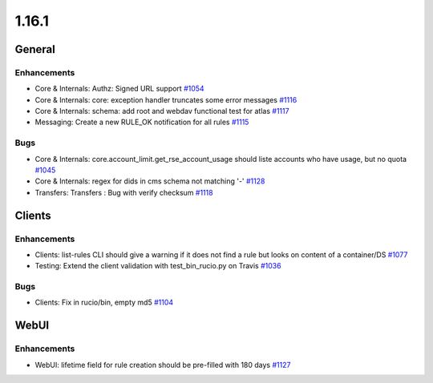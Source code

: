 ======
1.16.1
======

-------
General
-------

************
Enhancements
************

- Core & Internals: Authz: Signed URL support `#1054 <https://github.com/rucio/rucio/issues/1054>`_
- Core & Internals: core: exception handler truncates some error messages `#1116 <https://github.com/rucio/rucio/issues/1116>`_
- Core & Internals: schema: add root and webdav functional test for atlas `#1117 <https://github.com/rucio/rucio/issues/1117>`_
- Messaging: Create a new RULE_OK notification for all rules `#1115 <https://github.com/rucio/rucio/issues/1115>`_

****
Bugs
****

- Core & Internals: core.account_limit.get_rse_account_usage should liste accounts who have usage, but no quota `#1045 <https://github.com/rucio/rucio/issues/1045>`_
- Core & Internals: regex for dids in cms schema not matching '-'  `#1128 <https://github.com/rucio/rucio/issues/1128>`_
- Transfers: Transfers : Bug with verify checksum `#1118 <https://github.com/rucio/rucio/issues/1118>`_

-------
Clients
-------

************
Enhancements
************

- Clients: list-rules CLI should give a warning if it does not find a rule but looks on content of a container/DS `#1077 <https://github.com/rucio/rucio/issues/1077>`_
- Testing: Extend the client validation with test_bin_rucio.py on Travis `#1036 <https://github.com/rucio/rucio/issues/1036>`_

****
Bugs
****

- Clients: Fix in rucio/bin, empty md5 `#1104 <https://github.com/rucio/rucio/issues/1104>`_

-----
WebUI
-----

************
Enhancements
************

- WebUI: lifetime field for rule creation should be pre-filled with 180 days `#1127 <https://github.com/rucio/rucio/issues/1127>`_
